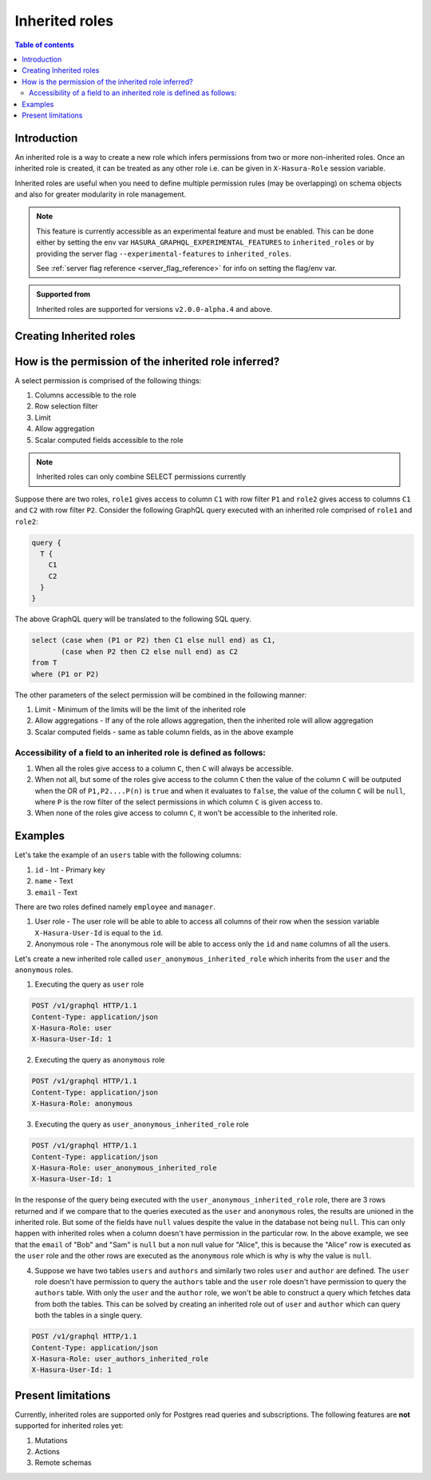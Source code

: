 .. meta::
   :description: Hasura inherited roles
   :keywords: hasura, docs, authorization, multiple roles, inherited roles

.. _inherited_roles:

Inherited roles
===============

.. contents:: Table of contents
   :backlinks: none
   :depth: 2
   :local:

Introduction
------------

An inherited role is a way to create a new role which infers permissions from two or more non-inherited roles. Once an inherited role is created, it can be treated as any other role i.e. can be given in ``X-Hasura-Role`` session variable.

Inherited roles are useful when you need to define multiple permission rules (may be overlapping) on schema objects and also for greater modularity in role management.

.. note::

   This feature is currently accessible as an experimental feature and must be enabled.
   This can be done either by setting the env var ``HASURA_GRAPHQL_EXPERIMENTAL_FEATURES``
   to ``inherited_roles`` or by providing the server flag ``--experimental-features``
   to ``inherited_roles``.

   See :ref:`server flag reference <server_flag_reference>` for info on setting the flag/env var.

.. admonition:: Supported from

   Inherited roles are supported for versions ``v2.0.0-alpha.4`` and above.

Creating Inherited roles
------------------------

.. rst-class:: api_tabs
.. tabs::

  .. tab:: Console

     Go to the ``Settings`` tab on the console and click on ``Inherited Roles``.

     .. thumbnail:: /img/graphql/core/auth/console-inherited-role.png
        :alt: Console create inherited role
        :width: 1100px

  .. tab:: CLI

     To add a new inherited role, edit the ``metadata/inherited_roles.yaml`` file adding the inherited role definition
     like this:

     .. code-block:: yaml

        - role_name: sample_inherited_role
          role_set:
            - user
            - editor

     Apply the metadata by running:

     .. code-block:: bash

       hasura metadata apply

  .. tab:: API

     You can add a inherited role using the :ref:`add_inherited_role metadata API <metadata_add_inherited_role>`:

     .. code-block:: http

      POST /v1/metadata HTTP/1.1
      Content-Type: application/json
      X-Hasura-Role: admin

      {
        "type": "add_inherited_role",
        "args": {
           "role_name":"sample_inherited_role",
           "role_set":[
              "user",
              "editor"
           ]
        }
      }


How is the permission of the inherited role inferred?
-----------------------------------------------------

A select permission is comprised of the following things:

1. Columns accessible to the role
2. Row selection filter
3. Limit
4. Allow aggregation
5. Scalar computed fields accessible to the role

.. note::

   Inherited roles can only combine SELECT permissions currently

Suppose there are two roles, ``role1`` gives access to column ``C1`` with row filter ``P1`` and ``role2`` gives access to columns ``C1`` and ``C2`` with row filter ``P2``. Consider the following GraphQL query executed with an inherited role comprised of ``role1`` and ``role2``:

.. code-block:: graphql

   query {
     T {
       C1
       C2
     }
   }

The above GraphQL query will be translated to the following SQL query.

.. code-block:: sql

    select (case when (P1 or P2) then C1 else null end) as C1,
           (case when P2 then C2 else null end) as C2
    from T
    where (P1 or P2)


The other parameters of the select permission will be combined in the following manner:

1. Limit - Minimum of the limits will be the limit of the inherited role
2. Allow aggregations - If any of the role allows aggregation, then the inherited role will allow aggregation
3. Scalar computed fields - same as table column fields, as in the above example

Accessibility of a field to an inherited role is defined as follows:
~~~~~~~~~~~~~~~~~~~~~~~~~~~~~~~~~~~~~~~~~~~~~~~~~~~~~~~~~~~~~~~~~~~~

1. When all the roles give access to a column ``C``, then ``C`` will
   always be accessible.
2. When not all, but some of the roles give access to the column ``C``
   then the value of the column ``C`` will be outputed when the OR
   of ``P1,P2....P(n)`` is ``true`` and when it evaluates to ``false``,
   the value of the column ``C`` will be ``null``, where ``P`` is the
   row filter of the select permissions in which column ``C`` is given access to.
3. When none of the roles give access to column ``C``, it won't be accessible
   to the inherited role.

Examples
--------

Let's take the example of an ``users`` table with the following columns:

1. ``id`` - Int - Primary key
2. ``name`` - Text
3. ``email`` - Text

There are two roles defined namely ``employee`` and ``manager``.

1. User role - The user role will be able to able to access all columns of their row  when the session variable ``X-Hasura-User-Id`` is equal to the ``id``.

2. Anonymous role - The anonymous role will be able to access only the ``id`` and ``name`` columns of all the users.

Let's create a new inherited role called ``user_anonymous_inherited_role`` which inherits from the ``user`` and the ``anonymous`` roles.

1. Executing the query as ``user`` role

.. code-block:: http

   POST /v1/graphql HTTP/1.1
   Content-Type: application/json
   X-Hasura-Role: user
   X-Hasura-User-Id: 1

.. graphiql::
  :view_only:
  :query:
     query {
        users {
          id
          name
          email
        }
      }
  :response:
     {
       "data": {
         "users": [
           {
              "id": 1,
              "name": "alice",
              "email": "alice@xyz.com"
           }
         ]
       }
     }

2. Executing the query as ``anonymous`` role

.. code-block:: http

   POST /v1/graphql HTTP/1.1
   Content-Type: application/json
   X-Hasura-Role: anonymous

.. graphiql::
  :view_only:
  :query:
     query {
        users {
          id
          name
        }
      }
  :response:
     {
       "data": {
         "users": [
           {
             "id": 1,
             "name": "Alice"
           },
           {
             "id": 2,
             "name": "Bob"
           },
           {
             "id": 3,
             "name": "Sam"
           }
         ]
       }
     }

3. Executing the query as ``user_anonymous_inherited_role`` role

.. code-block:: http

   POST /v1/graphql HTTP/1.1
   Content-Type: application/json
   X-Hasura-Role: user_anonymous_inherited_role
   X-Hasura-User-Id: 1

.. graphiql::
   :view_only:
   :query:
      query {
        users {
          id
          name
          email
        }
      }
   :response:
      {
        "data": {
          "users": [
            {
              "id": 1,
              "name": "Alice",
              "email": "alice@xyz.com"
            },
            {
              "id": 2,
              "name": "Bob",
              "email": null
            },
            {
              "id": 3,
              "name": "Sam",
              "email": null
            }
          ]
        }
      }

In the response of the query being executed with the ``user_anonymous_inherited_role`` role, there are 3 rows returned and if
we compare that to the queries executed as the ``user`` and ``anonymous`` roles, the results are unioned in the inherited
role. But some of the fields have ``null`` values despite the value in the database not being ``null``. This can only happen
with inherited roles when a column doesn't have permission in the particular row. In the above example, we see that the
``email`` of "Bob"  and "Sam" is ``null`` but a non null value for "Alice", this is because the "Alice" row is executed as the
``user`` role and the other rows are executed as the ``anonymous`` role which is why is why the value is ``null``.


4. Suppose we have two tables ``users`` and ``authors`` and similarly two roles ``user`` and ``author`` are defined. The ``user``
   role doesn't have permission to query the ``authors`` table and the ``user`` role doesn't have permission to query the ``authors`` table. With only the ``user`` and the ``author`` role, we won't be able to construct a query which fetches data from both the tables. This can be solved by creating an inherited role out of ``user`` and ``author`` which can query both the
   tables in a single query.


.. code-block:: http

   POST /v1/graphql HTTP/1.1
   Content-Type: application/json
   X-Hasura-Role: user_authors_inherited_role
   X-Hasura-User-Id: 1

.. graphiql::
  :view_only:
  :query:
       query {
         users {
           id
           name
           email
         }
         authors {
           id
           name
           followers
         }
       }
  :response:
       {
         "data": {
           "users": [
             {
               "id": 1,
               "name": "Alice",
               "email": "alice@xyz.com"
             }
           ],
           "authors": [
             {
               "id": 1,
               "name": "Paulo Coelho",
               "followers": 10382193
             }
           ]
         }
       }


Present limitations
-------------------

Currently, inherited roles are supported only for Postgres read queries and subscriptions.
The following features are **not** supported for inherited roles yet:

1. Mutations
2. Actions
3. Remote schemas
